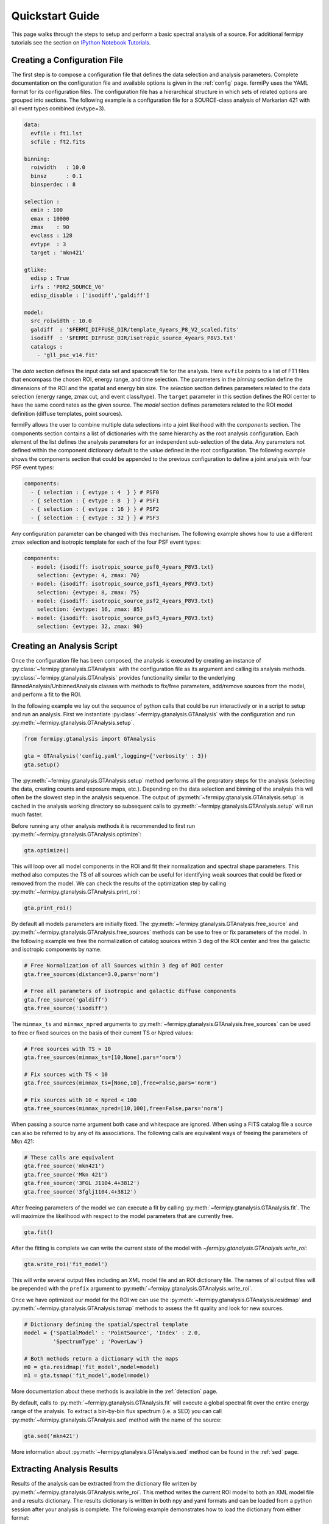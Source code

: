 .. _quickstart:

Quickstart Guide
================

This page walks through the steps to setup and perform a basic
spectral analysis of a source.  For additional fermipy tutorials see
the section on `IPython Notebook Tutorials`_.


Creating a Configuration File
-----------------------------

The first step is to compose a configuration file that defines the
data selection and analysis parameters.  Complete documentation on the
configuration file and available options is given in the :ref:`config`
page.  fermiPy uses the YAML format for its configuration files.  The
configuration file has a hierarchical structure in which sets of
related options are grouped into sections.  The following example is a
configuration file for a SOURCE-class analysis of Markarian 421 with
all event types combined (evtype=3).

.. code-block:: yaml
   
   data:
     evfile : ft1.lst
     scfile : ft2.fits
     
   binning:
     roiwidth   : 10.0    
     binsz      : 0.1 
     binsperdec : 8   

   selection :
     emin : 100
     emax : 10000
     zmax    : 90
     evclass : 128
     evtype  : 3
     target : 'mkn421'

   gtlike:
     edisp : True
     irfs : 'P8R2_SOURCE_V6'
     edisp_disable : ['isodiff','galdiff']

   model:
     src_roiwidth : 10.0
     galdiff  : '$FERMI_DIFFUSE_DIR/template_4years_P8_V2_scaled.fits'
     isodiff  : '$FERMI_DIFFUSE_DIR/isotropic_source_4years_P8V3.txt'
     catalogs : 
       - 'gll_psc_v14.fit'

The *data* section defines the input data set and spacecraft file for
the analysis.  Here ``evfile`` points to a list of FT1 files that
encompass the chosen ROI, energy range, and time selection.  The
parameters in the *binning* section define the dimensions of the ROI
and the spatial and energy bin size.  The *selection* section defines
parameters related to the data selection (energy range, zmax cut, and
event class/type).  The ``target`` parameter in this section defines
the ROI center to have the same coordinates as the given source.  The
*model* section defines parameters related to the ROI model definition
(diffuse templates, point sources).

fermiPy allows the user to combine multiple data selections into a
joint likelihood with the *components* section.  The components section
contains a list of dictionaries with the same hierarchy as the root
analysis configuration.  Each element of the list defines the analysis
parameters for an independent sub-selection of the data.  Any
parameters not defined within the component dictionary default to the
value defined in the root configuration.  The following example shows
the components section that could be appended to the previous
configuration to define a joint analysis with four PSF event types:

.. code-block:: yaml
   
   components:
     - { selection : { evtype : 4  } } # PSF0
     - { selection : { evtype : 8  } } # PSF1
     - { selection : { evtype : 16 } } # PSF2
     - { selection : { evtype : 32 } } # PSF3

Any configuration parameter can be changed with this mechanism.  The
following example shows how to use a different zmax selection and
isotropic template for each of the four PSF event types:

.. code-block:: yaml

   components:
     - model: {isodiff: isotropic_source_psf0_4years_P8V3.txt}
       selection: {evtype: 4, zmax: 70}
     - model: {isodiff: isotropic_source_psf1_4years_P8V3.txt}
       selection: {evtype: 8, zmax: 75}
     - model: {isodiff: isotropic_source_psf2_4years_P8V3.txt}
       selection: {evtype: 16, zmax: 85}
     - model: {isodiff: isotropic_source_psf3_4years_P8V3.txt}
       selection: {evtype: 32, zmax: 90}


Creating an Analysis Script
---------------------------

Once the configuration file has been composed, the analysis is
executed by creating an instance of
:py:class:`~fermipy.gtanalysis.GTAnalysis` with the configuration file
as its argument and calling its analysis methods.
:py:class:`~fermipy.gtanalysis.GTAnalysis` provides functionality
similar to the underlying BinnedAnalysis/UnbinnedAnalysis classes with
methods to fix/free parameters, add/remove sources from the model, and
perform a fit to the ROI.

In the following example we lay out the sequence of python calls that
could be run interactively or in a script to setup and run an
analysis.  First we instantiate
:py:class:`~fermipy.gtanalysis.GTAnalysis` with the
configuration and run :py:meth:`~fermipy.gtanalysis.GTAnalysis.setup`.

.. code-block:: python

   from fermipy.gtanalysis import GTAnalysis
           
   gta = GTAnalysis('config.yaml',logging={'verbosity' : 3})
   gta.setup()

The :py:meth:`~fermipy.gtanalysis.GTAnalysis.setup` method performs
all the prepratory steps for the analysis (selecting the data,
creating counts and exposure maps, etc.).  Depending on the data
selection and binning of the analysis this will often be the slowest
step in the analysis sequence.  The output of
:py:meth:`~fermipy.gtanalysis.GTAnalysis.setup` is cached in the
analysis working directory so subsequent calls to
:py:meth:`~fermipy.gtanalysis.GTAnalysis.setup` will run much faster.

Before running any other analysis methods it is recommended to first
run :py:meth:`~fermipy.gtanalysis.GTAnalysis.optimize`:

.. code-block:: python

   gta.optimize()

This will loop over all model components in the ROI and fit their
normalization and spectral shape parameters.  This method also
computes the TS of all sources which can be useful for identifying
weak sources that could be fixed or removed from the model.  We can
check the results of the optimization step by calling
:py:meth:`~fermipy.gtanalysis.GTAnalysis.print_roi`:

.. code-block:: python

   gta.print_roi()
    
.. Once the *GTAnalysis* object is initialized we can define which
.. source parameters will be free in the fit.

By default all models parameters are initially fixed.  The
:py:meth:`~fermipy.gtanalysis.GTAnalysis.free_source` and
:py:meth:`~fermipy.gtanalysis.GTAnalysis.free_sources` methods can be
use to free or fix parameters of the model.  In the following example
we free the normalization of catalog sources within 3 deg of the ROI
center and free the galactic and isotropic components by name.

.. code-block:: python

   # Free Normalization of all Sources within 3 deg of ROI center
   gta.free_sources(distance=3.0,pars='norm')

   # Free all parameters of isotropic and galactic diffuse components 
   gta.free_source('galdiff')
   gta.free_source('isodiff')

The ``minmax_ts`` and ``minmax_npred`` arguments to
:py:meth:`~fermipy.gtanalysis.GTAnalysis.free_sources` can be used to
free or fixed sources on the basis of their current TS or Npred
values:

.. code-block:: python

   # Free sources with TS > 10
   gta.free_sources(minmax_ts=[10,None],pars='norm')

   # Fix sources with TS < 10
   gta.free_sources(minmax_ts=[None,10],free=False,pars='norm')

   # Fix sources with 10 < Npred < 100
   gta.free_sources(minmax_npred=[10,100],free=False,pars='norm')
   
When passing a source name argument both case and whitespace are
ignored.  When using a FITS catalog file a source can also be referred
to by any of its associations.  The following calls are equivalent
ways of freeing the parameters of Mkn 421:

.. code-block:: python

   # These calls are equivalent
   gta.free_source('mkn421')
   gta.free_source('Mkn 421')
   gta.free_source('3FGL J1104.4+3812')
   gta.free_source('3fglj1104.4+3812')

After freeing parameters of the model we can execute a fit by calling
:py:meth:`~fermipy.gtanalysis.GTAnalysis.fit`.  The will maximize the
likelihood with respect to the model parameters that are currently
free.

.. code-block:: python

   gta.fit()

After the fitting is complete we can write the current state of the
model with `~fermipy.gtanalysis.GTAnalysis.write_roi`:

.. code-block:: python

   gta.write_roi('fit_model')

This will write several output files including an XML model file and
an ROI dictionary file.  The names of all output files will be
prepended with the ``prefix`` argument to
:py:meth:`~fermipy.gtanalysis.GTAnalysis.write_roi`.

Once we have optimized our model for the ROI we can use the
:py:meth:`~fermipy.gtanalysis.GTAnalysis.residmap` and
:py:meth:`~fermipy.gtanalysis.GTAnalysis.tsmap` methods to assess the
fit quality and look for new sources.

.. code-block:: python

   # Dictionary defining the spatial/spectral template
   model = {'SpatialModel' : 'PointSource', 'Index' : 2.0,
            'SpectrumType' ; 'PowerLaw'}

   # Both methods return a dictionary with the maps
   m0 = gta.residmap('fit_model',model=model)
   m1 = gta.tsmap('fit_model',model=model)

More documentation about these methods is available in
the :ref:`detection` page.

By default, calls to :py:meth:`~fermipy.gtanalysis.GTAnalysis.fit` will
execute a global spectral fit over the entire energy range of the
analysis.  To extract a bin-by-bin flux spectrum (i.e. a SED) you can
call :py:meth:`~fermipy.gtanalysis.GTAnalysis.sed` method with the
name of the source:

.. code-block:: python

   gta.sed('mkn421')

More information about :py:meth:`~fermipy.gtanalysis.GTAnalysis.sed`
method can be found in the :ref:`sed` page.


Extracting Analysis Results
---------------------------

Results of the analysis can be extracted from the dictionary file
written by :py:meth:`~fermipy.gtanalysis.GTAnalysis.write_roi`.  This
method writes the current ROI model to both an XML model file and a
results dictionary.  The results dictionary is written in both npy and
yaml formats and can be loaded from a python session after your
analysis is complete.  The following example demonstrates how to load
the dictionary from either format:

.. code-block:: python
   
   >>> # Load from yaml
   >>> import yaml
   >>> c = yaml.load(open('fit_model.yaml'))
   >>>
   >>> # Load from npy
   >>> import np
   >>> c = np.load('fit_model.npy').flat[0]
   >>>
   >>> print c.keys()
   ['roi', 'config', 'sources']

The output dictionary contains the following top-level elements:

roi 
   A dictionary containing information about the ROI as a whole.

config   
   The configuration dictionary of the
   :py:class:`~fermipy.gtanalysis.GTAnalysis` instance.

sources
   A dictionary containing information for individual
   sources in the model (diffuse and point-like).  Each element of this dictionary
   maps to a single source in the ROI model.

version
   The version of the fermiPy package that was used to run this
   analysis.  This will automatically be generated from the git release
   tag.

Each source dictionary collects the properties of the given source
(TS, NPred, best-fit parameters, etc.) computed up to that point in
the analysis.

.. code-block:: python
   
   >>> print c['sources'].keys()
   ['3FGL J0954.2+4913',
    '3FGL J0957.4+4728',
    '3FGL J1006.7+3453',

    ...

    '3FGL J1153.4+4932',
    '3FGL J1159.5+2914',
    '3FGL J1203.2+3847',
    '3FGL J1209.4+4119',
    'galdiff',
    'isodiff']


Reloading from a Previous State
-------------------------------

One can reload an analysis instance that was saved with
:py:meth:`~fermipy.gtanalysis.GTAnalysis.write_roi` by calling either
the :py:meth:`~fermipy.gtanalysis.GTAnalysis.create` or
:py:meth:`~fermipy.gtanalysis.GTAnalysis.load_roi` methods.  The
:py:meth:`~fermipy.gtanalysis.GTAnalysis.create` method can be used to
construct an entirely new instance of
:py:class:`~fermipy.gtanalysis.GTAnalysis` from a previously saved
results file:

.. code-block:: python
   
   from fermipy.gtanalysis import GTAnalysis
   gta = GTAnalysis.create('fit_model.npy')

   # Continue running analysis starting from the previously saved
   # state 
   gta.fit()

where the argument is the path to an output file produced with
:py:meth:`~fermipy.gtanalysis.GTAnalysis.write_roi`.  This function
will instantiate a new analysis object, run the
:py:meth:`~fermipy.gtanalysis.GTAnalysis.setup` method, and load the
state of the model parameters at the time that
:py:meth:`~fermipy.gtanalysis.GTAnalysis.write_roi` was called.

The :py:meth:`~fermipy.gtanalysis.GTAnalysis.load_roi` method can be
used to reload a previous state of the analysis to an existing
instance of :py:class:`~fermipy.gtanalysis.GTAnalysis`.

.. code-block:: python
   
   from fermipy.gtanalysis import GTAnalysis

   gta = GTAnalysis('config.yaml')
   gta.setup()

   gta.write_roi('prefit_model')

   # Fit a source
   gta.free_source('mkn421')
   gta.fit()

   # Restore the analysis to its prior state before the fit of mkn421
   # was executed
   gta.load_roi('prefit_model')
   
Using :py:meth:`~fermipy.gtanalysis.GTAnalysis.load_roi` is generally
faster than :py:meth:`~fermipy.gtanalysis.GTAnalysis.create` when an
analysis instance already exists.

IPython Notebook Tutorials
--------------------------

Additional tutorials with more detailed fermipy examples are available
as a set of IPython notebooks.  These are located in the `notebooks
<https://github.com/fermiPy/fermipy/tree/master/notebooks/>`_
directory of the fermipy respository.  To run any of the notebooks,
download the fermipy repository and run ``jupyter notebook`` followed
by the notebook name:

.. code-block:: bash

   git clone https://github.com/fermiPy/fermipy.git
   cd fermipy/notebooks
   jupyter notebook PG\ 1553+113.ipynb

Note that this will require you to have both ipython and jupyter
installed in your python environment.  These can be installed in a
conda- or pip-based installation as follows:

.. code-block:: bash

   # Install with conda
   conda install ipython jupyter

   # Install with pip
   pip install ipython jupyter
